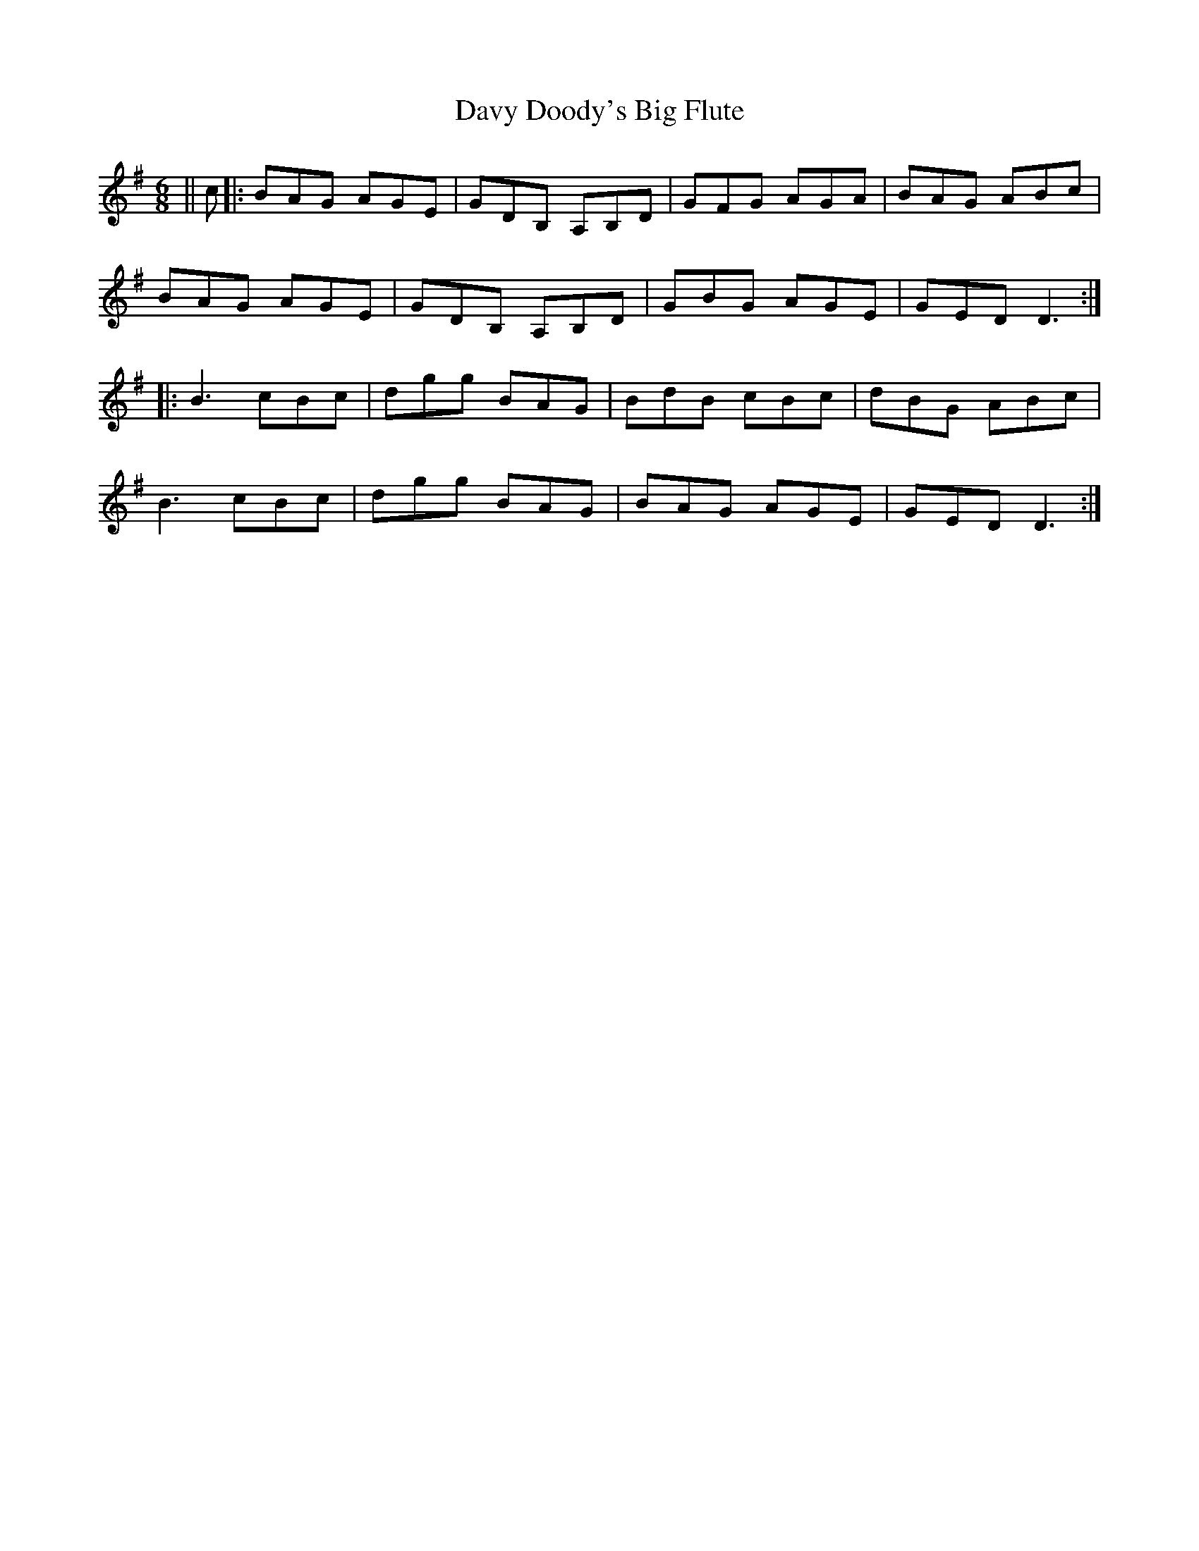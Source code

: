 X: 9592
T: Davy Doody's Big Flute
R: jig
M: 6/8
K: Dmixolydian
||c|:BAG AGE|GDB, A,B,D|GFG AGA|BAG ABc|
BAG AGE|GDB, A,B,D|GBG AGE|GED D3:|
|:B3 cBc|dgg BAG|BdB cBc|dBG ABc|
B3 cBc|dgg BAG|BAG AGE|GED D3:|

